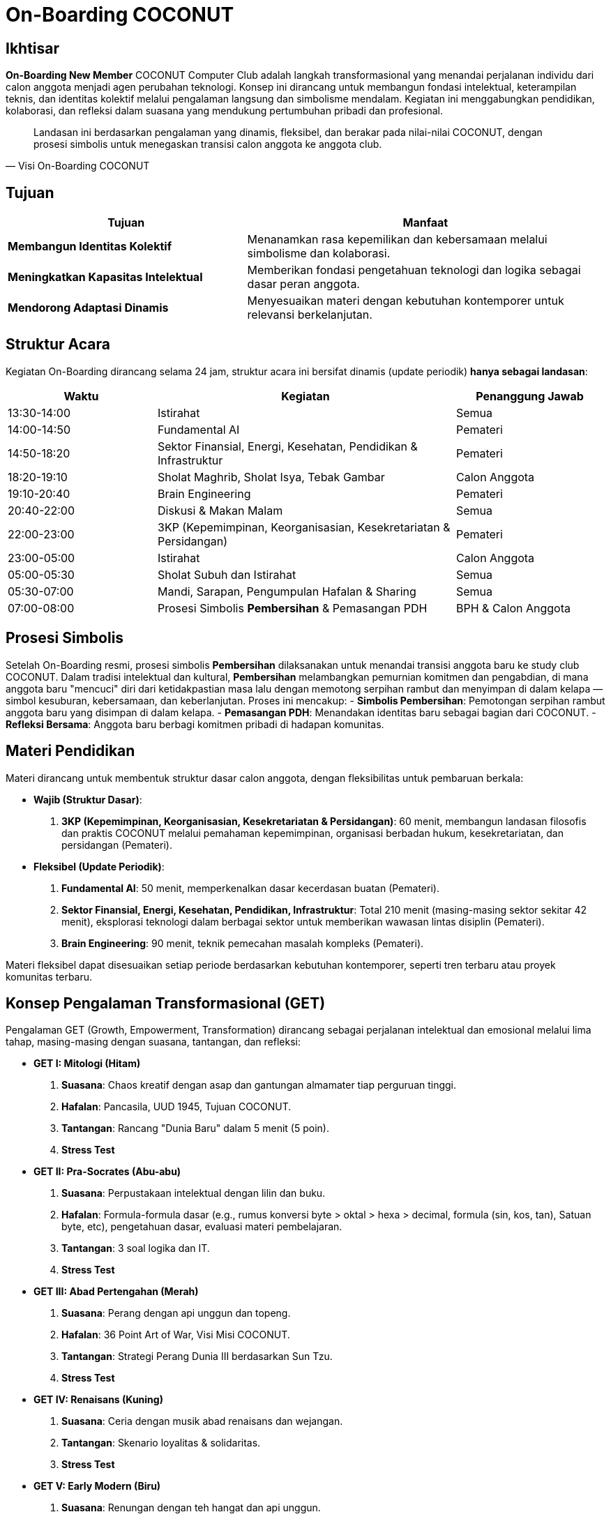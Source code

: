 = On-Boarding COCONUT
:navtitle: On-Boarding
:description: On-Boarding dan pengenalan anggota baru COCONUT Computer Club berbasis nilai intelektual dan kolaborasi
:keywords: COCONUT, on-boarding, transisi, teknologi, pendidikan, simbolisme

== Ikhtisar
*On-Boarding New Member* COCONUT Computer Club adalah langkah transformasional yang menandai perjalanan individu dari calon anggota menjadi agen perubahan teknologi. Konsep ini dirancang untuk membangun fondasi intelektual, keterampilan teknis, dan identitas kolektif melalui pengalaman langsung dan simbolisme mendalam. Kegiatan ini menggabungkan pendidikan, kolaborasi, dan refleksi dalam suasana yang mendukung pertumbuhan pribadi dan profesional.

[quote, Visi On-Boarding COCONUT]
____
Landasan ini berdasarkan pengalaman yang dinamis, fleksibel, dan berakar pada nilai-nilai COCONUT, dengan prosesi simbolis untuk menegaskan transisi calon anggota ke anggota club.
____

== Tujuan
[cols="2,3",options="header"]
|===
|Tujuan |Manfaat
|*Membangun Identitas Kolektif* |Menanamkan rasa kepemilikan dan kebersamaan melalui simbolisme dan kolaborasi.
|*Meningkatkan Kapasitas Intelektual* |Memberikan fondasi pengetahuan teknologi dan logika sebagai dasar peran anggota.
|*Mendorong Adaptasi Dinamis* |Menyesuaikan materi dengan kebutuhan kontemporer untuk relevansi berkelanjutan.
|===

== Struktur Acara
Kegiatan On-Boarding dirancang selama 24 jam, struktur acara ini bersifat dinamis (update periodik) *hanya sebagai landasan*:

[cols="1,2,1",options="header"]
|===
|Waktu |Kegiatan |Penanggung Jawab
|13:30-14:00 |Istirahat |Semua
|14:00-14:50 |Fundamental AI |Pemateri
|14:50-18:20 |Sektor Finansial, Energi, Kesehatan, Pendidikan & Infrastruktur |Pemateri
|18:20-19:10 |Sholat Maghrib, Sholat Isya, Tebak Gambar |Calon Anggota
|19:10-20:40 |Brain Engineering |Pemateri
|20:40-22:00 |Diskusi & Makan Malam |Semua
|22:00-23:00 |3KP (Kepemimpinan, Keorganisasian, Kesekretariatan & Persidangan) |Pemateri
|23:00-05:00 |Istirahat |Calon Anggota
|05:00-05:30 |Sholat Subuh dan Istirahat |Semua
|05:30-07:00 |Mandi, Sarapan, Pengumpulan Hafalan & Sharing |Semua
|07:00-08:00 |Prosesi Simbolis *Pembersihan* & Pemasangan PDH |BPH & Calon Anggota
|===

== Prosesi Simbolis
Setelah On-Boarding resmi, prosesi simbolis *Pembersihan* dilaksanakan untuk menandai transisi anggota baru ke study club COCONUT. Dalam tradisi intelektual dan kultural, *Pembersihan* melambangkan pemurnian komitmen dan pengabdian, di mana anggota baru "mencuci" diri dari ketidakpastian masa lalu dengan memotong serpihan rambut dan menyimpan di dalam kelapa — simbol kesuburan, kebersamaan, dan keberlanjutan. Proses ini mencakup:
- **Simbolis Pembersihan**: Pemotongan serpihan rambut anggota baru yang disimpan di dalam kelapa.
- **Pemasangan PDH**: Menandakan identitas baru sebagai bagian dari COCONUT.
- **Refleksi Bersama**: Anggota baru berbagi komitmen pribadi di hadapan komunitas.

== Materi Pendidikan
Materi dirancang untuk membentuk struktur dasar calon anggota, dengan fleksibilitas untuk pembaruan berkala:

- **Wajib (Struktur Dasar)**:
  . *3KP (Kepemimpinan, Keorganisasian, Kesekretariatan & Persidangan)*: 60 menit, membangun landasan filosofis dan praktis COCONUT melalui pemahaman kepemimpinan, organisasi berbadan hukum, kesekretariatan, dan persidangan (Pemateri).
- **Fleksibel (Update Periodik)**:
  . *Fundamental AI*: 50 menit, memperkenalkan dasar kecerdasan buatan (Pemateri).
  . *Sektor Finansial, Energi, Kesehatan, Pendidikan, Infrastruktur*: Total 210 menit (masing-masing sektor sekitar 42 menit), eksplorasi teknologi dalam berbagai sektor untuk memberikan wawasan lintas disiplin (Pemateri).
  . *Brain Engineering*: 90 menit, teknik pemecahan masalah kompleks (Pemateri).

Materi fleksibel dapat disesuaikan setiap periode berdasarkan kebutuhan kontemporer, seperti tren terbaru atau proyek komunitas terbaru.

== Konsep Pengalaman Transformasional (GET)
Pengalaman GET (Growth, Empowerment, Transformation) dirancang sebagai perjalanan intelektual dan emosional melalui lima tahap, masing-masing dengan suasana, tantangan, dan refleksi:

- **GET I: Mitologi (Hitam)**  
  . *Suasana*: Chaos kreatif dengan asap dan gantungan almamater tiap perguruan tinggi.  
  . *Hafalan*: Pancasila, UUD 1945, Tujuan COCONUT.  
  . *Tantangan*: Rancang "Dunia Baru" dalam 5 menit (5 poin).  
  . *Stress Test* 

- **GET II: Pra-Socrates (Abu-abu)**  
  . *Suasana*: Perpustakaan intelektual dengan lilin dan buku.  
  . *Hafalan*: Formula-formula dasar (e.g., rumus konversi byte > oktal > hexa > decimal, formula (sin, kos, tan), Satuan byte, etc), pengetahuan dasar, evaluasi materi pembelajaran.  
  . *Tantangan*: 3 soal logika dan IT.  
  . *Stress Test*

- **GET III: Abad Pertengahan (Merah)**  
  . *Suasana*: Perang dengan api unggun dan topeng.  
  . *Hafalan*: 36 Point Art of War, Visi Misi COCONUT.  
  . *Tantangan*: Strategi Perang Dunia III berdasarkan Sun Tzu.  
  . *Stress Test* 

- **GET IV: Renaisans (Kuning)**  
  . *Suasana*: Ceria dengan musik abad renaisans dan wejangan.  
  . *Tantangan*: Skenario loyalitas & solidaritas.  
  . *Stress Test*

- **GET V: Early Modern (Biru)**  
  . *Suasana*: Renungan dengan teh hangat dan api unggun.  
  . *Tantangan*: Susun Lego dari kepingan GET sebelumnya.  
  . *Achievement*: Pemasangan PDH.  

*Catatan*: Setiap GET dilengkapi kepingan Lego sebagai simbol progresi, disimpan dengan baik, dan digunakan di GET V.

== Games Interaktif
- *Grab the Bottle Game*: Meningkatkan kerja sama tim.
- *Tebak Gambar*: Mengasah kreativitas dan komunikasi.
- *Permainan Lego*: Filosofi atomisme (segala sesuatu dibentuk dan disatukan dari "atom" kecil).

== Indikator Keberhasilan
[cols="2,3",options="header"]
|===
|Kategori |Indikator
|*Partisipasi* |Tingkat kehadiran ≥ 90% selama kegiatan on-boarding.
|*Pemahaman Materi* |80% calon anggota lulus hafalan dan tantangan GET.
|*Transformasi Identitas* |100% anggota baru mengikuti prosesi dikukuhkan dan pemasangan PDH.
|===

== Penutup
On-Boarding COCONUT adalah perjalanan transformasi yang menggabungkan pendidikan, simbolisme, dan kolaborasi. Melalui pendekatan teoritis dan praktis, kegiatan ini membentuk anggota baru menjadi pemimpin dan jendral teknologi yang berakar pada nilai-nilai COCONUT.
